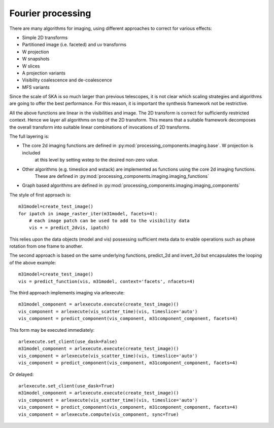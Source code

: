 .. Fourier processing

Fourier processing
******************

There are many algorithms for imaging, using different approaches to correct for various effects:

+ Simple 2D transforms
+ Partitioned image (i.e. faceted) and uv transforms
+ W projection
+ W snapshots
+ W slices
+ A projection variants
+ Visibility coalescence and de-coalescence
+ MFS variants

Since the scale of SKA is so much larger than previous telescopes, it is not clear which scaling strategies and
algorithms are going to offer the best performance. For this reason, it is important the synthesis framework not be
restrictive.

All the above functions are linear in the visibilities and image. The 2D transform is correct for sufficiently
restricted context. Hence we layer all algorithms on top of the 2D transform. This means that a suitable
framework decomposes the overall transform into suitable linear combinations of invocations of 2D transforms.

The full layering is:

+ The core 2d imaging functions are defined in :py:mod:`processing_components.imaging.base`. W projection is included
    at this level by setting wstep to the desired non-zero value.

+ Other algorithms (e.g. timeslice and wstack) are implemented as functions using the core 2d imaging functions.
    These are defined in :py:mod:`processing_components.imaging.imaging_functions`

+ Graph based algorithms are defined in :py:mod:`processing_components.imaging.imaging_components`

The style of first approach is::

        m31model=create_test_image()
        for ipatch in image_raster_iter(m31model, facets=4):
            # each image patch can be used to add to the visibility data
            vis + = predict_2dvis, ipatch)

This relies upon the data objects (model and vis) possessing sufficient meta data to enable operations such as phase
rotation from one frame to another.

The second approach is based on the same underlying functions, predict_2d and invert_2d but encapsulates the looping
of the above example::

        m31model=create_test_image()
        vis = predict_function(vis, m31model, context='facets', nfacets=4)

The third approach implements imaging via arlexecute::

        m31model_component = arlexecute.execute(create_test_image)()
        vis_component = arlexecute(vis_scatter_time)(vis, timeslice='auto')
        vis_component = predict_component(vis_component, m31component_component, facets=4)

This form may be executed immediately::

        arlexecute.set_client(use_dask=False)
        m31model_component = arlexecute.execute(create_test_image)()
        vis_component = arlexecute(vis_scatter_time)(vis, timeslice='auto')
        vis_component = predict_component(vis_component, m31component_component, facets=4)

Or delayed::

        arlexecute.set_client(use_dask=True)
        m31model_component = arlexecute.execute(create_test_image)()
        vis_component = arlexecute(vis_scatter_time)(vis, timeslice='auto')
        vis_component = predict_component(vis_component, m31component_component, facets=4)
        vis_component = arlexecute.compute(vis_component, sync=True)

